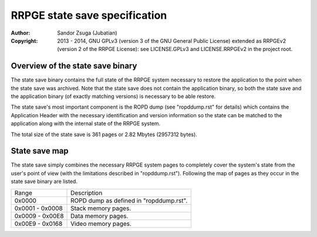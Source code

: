 
RRPGE state save specification
==============================================================================

:Author:    Sandor Zsuga (Jubatian)
:Copyright: 2013 - 2014, GNU GPLv3 (version 3 of the GNU General Public
            License) extended as RRPGEv2 (version 2 of the RRPGE License): see
            LICENSE.GPLv3 and LICENSE.RRPGEv2 in the project root.




Overview of the state save binary
------------------------------------------------------------------------------


The state save binary contains the full state of the RRPGE system necessary to
restore the application to the point when the state save was archived. Note
that the state save does not contain the application binary, so both the state
save and the application binary (of exactly matching versions) is necessary to
be able restore.

The state save's most important component is the ROPD dump (see "ropddump.rst"
for details) which contains the Application Header with the necessary
identification and version information so the state can be matched to the
application along with the internal state of the RRPGE system.

The total size of the state save is 361 pages or 2.82 Mbytes (2957312 bytes).




State save map
------------------------------------------------------------------------------


The state save simply combines the necessary RRPGE system pages to completely
cover the system's state from the user's point of view (with the limitations
described in "ropddump.rst"). Following the map of pages as they occur in the
state save binary are listed.

+--------+-------------------------------------------------------------------+
| Range  | Description                                                       |
+--------+-------------------------------------------------------------------+
| 0x0000 | ROPD dump as defined in "ropddump.rst".                           |
+--------+-------------------------------------------------------------------+
| 0x0001 |                                                                   |
| \-     | Stack memory pages.                                               |
| 0x0008 |                                                                   |
+--------+-------------------------------------------------------------------+
| 0x0009 |                                                                   |
| \-     | Data memory pages.                                                |
| 0x00E8 |                                                                   |
+--------+-------------------------------------------------------------------+
| 0x00E9 |                                                                   |
| \-     | Video memory pages.                                               |
| 0x0168 |                                                                   |
+--------+-------------------------------------------------------------------+
